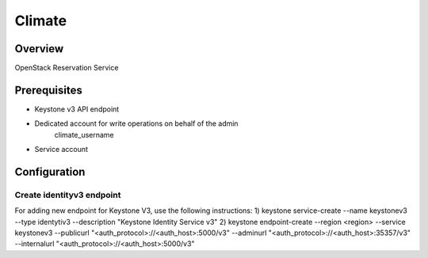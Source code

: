 Climate
=======

Overview
--------
OpenStack Reservation Service


Prerequisites
-------------
* Keystone v3 API endpoint
* Dedicated account for write operations on behalf of the admin
   climate_username
* Service account

Configuration
-------------

Create identityv3 endpoint
^^^^^^^^^^^^^^^^^^^^^^^^^^
For adding new endpoint for Keystone V3, use the following instructions:
1) keystone service-create --name keystonev3 --type identytiv3 --description "Keystone Identity Service v3"
2) keystone endpoint-create --region <region> --service keystonev3 --publicurl "<auth_protocol>://<auth_host>:5000/v3" --adminurl "<auth_protocol>://<auth_host>:35357/v3" --internalurl "<auth_protocol>://<auth_host>:5000/v3"
